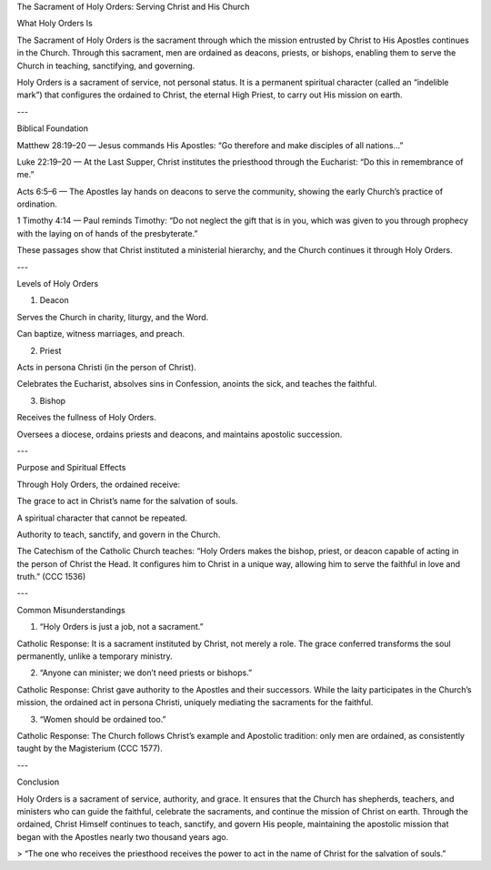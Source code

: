 .. title: Sacrament of Holy Orders: Serving Christ and his Church
.. slug: sacrament-of-holy-orders-serving-christ-and-his-church
.. date: 2025-08-18 08:38:50 UTC+02:00
.. tags: 
.. category: 
.. link: 
.. description: 
.. type: text

The Sacrament of Holy Orders: Serving Christ and His Church

What Holy Orders Is

The Sacrament of Holy Orders is the sacrament through which the mission entrusted by Christ to His Apostles continues in the Church. Through this sacrament, men are ordained as deacons, priests, or bishops, enabling them to serve the Church in teaching, sanctifying, and governing.

Holy Orders is a sacrament of service, not personal status. It is a permanent spiritual character (called an “indelible mark”) that configures the ordained to Christ, the eternal High Priest, to carry out His mission on earth.


---

Biblical Foundation

Matthew 28:19–20 — Jesus commands His Apostles: “Go therefore and make disciples of all nations…”

Luke 22:19–20 — At the Last Supper, Christ institutes the priesthood through the Eucharist: “Do this in remembrance of me.”

Acts 6:5–6 — The Apostles lay hands on deacons to serve the community, showing the early Church’s practice of ordination.

1 Timothy 4:14 — Paul reminds Timothy: “Do not neglect the gift that is in you, which was given to you through prophecy with the laying on of hands of the presbyterate.”


These passages show that Christ instituted a ministerial hierarchy, and the Church continues it through Holy Orders.


---

Levels of Holy Orders

1. Deacon

Serves the Church in charity, liturgy, and the Word.

Can baptize, witness marriages, and preach.



2. Priest

Acts in persona Christi (in the person of Christ).

Celebrates the Eucharist, absolves sins in Confession, anoints the sick, and teaches the faithful.



3. Bishop

Receives the fullness of Holy Orders.

Oversees a diocese, ordains priests and deacons, and maintains apostolic succession.





---

Purpose and Spiritual Effects

Through Holy Orders, the ordained receive:

The grace to act in Christ’s name for the salvation of souls.

A spiritual character that cannot be repeated.

Authority to teach, sanctify, and govern in the Church.


The Catechism of the Catholic Church teaches:
“Holy Orders makes the bishop, priest, or deacon capable of acting in the person of Christ the Head. It configures him to Christ in a unique way, allowing him to serve the faithful in love and truth.” (CCC 1536)


---

Common Misunderstandings

1. “Holy Orders is just a job, not a sacrament.”

Catholic Response: It is a sacrament instituted by Christ, not merely a role. The grace conferred transforms the soul permanently, unlike a temporary ministry.



2. “Anyone can minister; we don’t need priests or bishops.”

Catholic Response: Christ gave authority to the Apostles and their successors. While the laity participates in the Church’s mission, the ordained act in persona Christi, uniquely mediating the sacraments for the faithful.



3. “Women should be ordained too.”

Catholic Response: The Church follows Christ’s example and Apostolic tradition: only men are ordained, as consistently taught by the Magisterium (CCC 1577).





---

Conclusion

Holy Orders is a sacrament of service, authority, and grace. It ensures that the Church has shepherds, teachers, and ministers who can guide the faithful, celebrate the sacraments, and continue the mission of Christ on earth. Through the ordained, Christ Himself continues to teach, sanctify, and govern His people, maintaining the apostolic mission that began with the Apostles nearly two thousand years ago.

> “The one who receives the priesthood receives the power to act in the name of Christ for the salvation of souls.”

